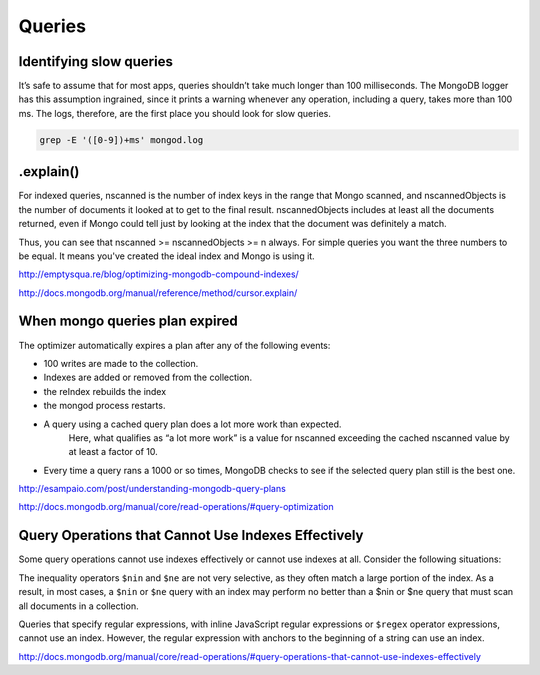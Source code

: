 Queries
=======

Identifying slow queries
------------------------

It’s safe to assume that for most apps, queries shouldn’t take much longer than 100 milliseconds. 
The MongoDB logger has this assumption ingrained, since it prints a warning whenever any operation, including a query, takes more than 100 ms. 
The logs, therefore, are the first place you should look for slow queries.

.. code-block:: bash

	grep -E '([0-9])+ms' mongod.log
 

.explain()
----------
For indexed queries, nscanned is the number of index keys in the range that Mongo scanned, and nscannedObjects is the number of documents it looked at to get to the final result. 
nscannedObjects includes at least all the documents returned, even if Mongo could tell just by looking at the index that the document was definitely a match. 

Thus, you can see that nscanned >= nscannedObjects >= n always. For simple queries you want the three numbers to be equal. It means you've created the ideal index and Mongo is using it. 

http://emptysqua.re/blog/optimizing-mongodb-compound-indexes/

http://docs.mongodb.org/manual/reference/method/cursor.explain/


When mongo queries plan expired
-------------------------------

The optimizer automatically expires a plan after any of the following events:

* 100 writes are made to the collection.
* Indexes are added or removed from the collection.
* the reIndex rebuilds the index
* the mongod process restarts.
* A query using a cached query plan does a lot more work than expected. 
	Here, what qualifies as “a lot more work” is a value for nscanned exceeding the cached nscanned value by at least a factor of 10.
* Every time a query rans a 1000 or so times, MongoDB checks to see if the selected query plan still is the best one.

http://esampaio.com/post/understanding-mongodb-query-plans

http://docs.mongodb.org/manual/core/read-operations/#query-optimization



Query Operations that Cannot Use Indexes Effectively
----------------------------------------------------

Some query operations cannot use indexes effectively or cannot use indexes at all. 
Consider the following situations:

The inequality operators ``$nin`` and ``$ne`` are not very selective, as they often match a large portion of the index.
As a result, in most cases, a ``$nin`` or ``$ne`` query with an index may perform no better than a $nin or $ne query that must scan all documents in a collection.

Queries that specify regular expressions, with inline JavaScript regular expressions or ``$regex`` operator expressions, cannot use an index. 
However, the regular expression with anchors to the beginning of a string can use an index.

http://docs.mongodb.org/manual/core/read-operations/#query-operations-that-cannot-use-indexes-effectively
